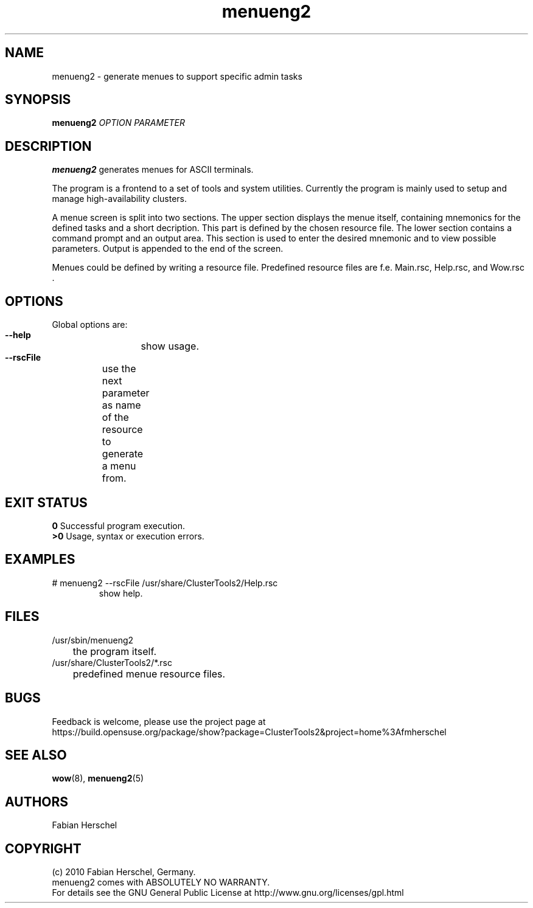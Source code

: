 .TH menueng2 8 "10 Nov 2010" "" "ClusterTools2"
.\"
.SH NAME
menueng2 \- generate menues to support specific admin tasks 
.\"
.SH SYNOPSIS
.B menueng2
\fIOPTION\fR \fIPARAMETER\fR
.\"
.SH DESCRIPTION
\fBmenueng2\fP generates menues for ASCII terminals. 

The program is a frontend to a set of tools and system utilities.
Currently the program is mainly used to setup and manage high-availability
clusters.

A menue screen is split into two sections. The upper section displays the menue
itself, containing mnemonics for the defined tasks and a short decription.
This part is defined by the chosen resource file.
The lower section contains a command prompt and an output area.
This section is used to enter the desired mnemonic and to view possible
parameters. Output is appended to the end of the screen.

Menues could be defined by writing a resource file. Predefined resource files are
f.e. Main.rsc, Help.rsc, and Wow.rsc .  
.\"
.SH OPTIONS
Global options are:
.HP
\fB --help\fR
	show usage.
.HP
\fB --rscFile\fR
	use the next parameter as name of the resource to generate a menu from.	
.\"
.SH EXIT STATUS
.B 0
Successful program execution.
.br
.B >0 
Usage, syntax or execution errors.
.\"
.SH EXAMPLES
.TP
# menueng2 --rscFile /usr/share/ClusterTools2/Help.rsc
show help.
 
.\"
.SH FILES
.TP
/usr/sbin/menueng2
	the program itself.
.TP
/usr/share/ClusterTools2/*.rsc
	predefined menue resource files.
.\"
.SH BUGS
Feedback is welcome, please use the project page at
.br
https://build.opensuse.org/package/show?package=ClusterTools2&project=home%3Afmherschel
.\"
.SH SEE ALSO
\fBwow\fP(8), \fBmenueng2\fP(5)
.\"
.SH AUTHORS
Fabian Herschel
.\"
.SH COPYRIGHT
(c) 2010 Fabian Herschel, Germany.
.br
menueng2 comes with ABSOLUTELY NO WARRANTY.
.br
For details see the GNU General Public License at
http://www.gnu.org/licenses/gpl.html
.\"
